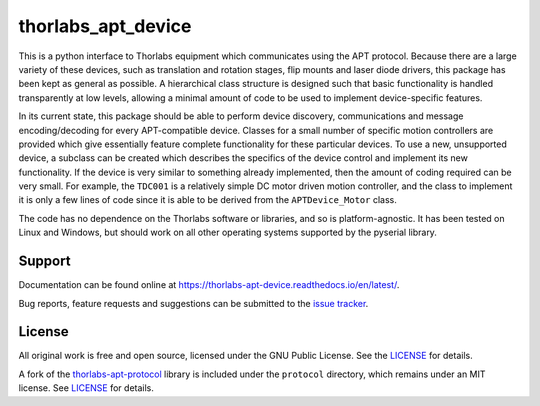 thorlabs_apt_device
===================

This is a python interface to Thorlabs equipment which communicates using the APT protocol.
Because there are a large variety of these devices, such as translation and rotation stages,
flip mounts and laser diode drivers, this package has been kept as general as possible.
A hierarchical class structure is designed such that basic functionality is handled transparently 
at low levels, allowing a minimal amount of code to be used to implement device-specific features.

In its current state, this package should be able to perform device discovery, communications and
message encoding/decoding for every APT-compatible device.
Classes for a small number of specific motion controllers are provided which give essentially
feature complete functionality for these particular devices.
To use a new, unsupported device, a subclass can be created which describes the specifics of
the device control and implement its new functionality.
If the device is very similar to something already implemented, then the amount of coding required
can be very small.
For example, the ``TDC001`` is a relatively simple DC motor driven
motion controller, and the class to implement it is only a few lines of code since it is able to
be derived from the ``APTDevice_Motor`` class.

The code has no dependence on the Thorlabs software or libraries, and so is platform-agnostic.
It has been tested on Linux and Windows, but should work on all other operating systems supported
by the pyserial library.

Support
-------

Documentation can be found online at `<https://thorlabs-apt-device.readthedocs.io/en/latest/>`_.

Bug reports, feature requests and suggestions can be submitted to the `issue tracker <https://gitlab.com/ptapping/thorlabs-apt-device/-/issues>`_.


License
-------

All original work is free and open source, licensed under the GNU Public License.
See the `LICENSE <https://gitlab.com/ptapping/thorlabs-apt-device/-/blob/main/LICENSE>`__ for details.

A fork of the `thorlabs-apt-protocol <https://gitlab.com/yaq/thorlabs-apt-protocol>`__ library is
included under the ``protocol`` directory, which remains under an MIT license.
See `LICENSE <https://gitlab.com/ptapping/thorlabs-apt-device/protocol/-/blob/main/LICENSE>`_ for details.